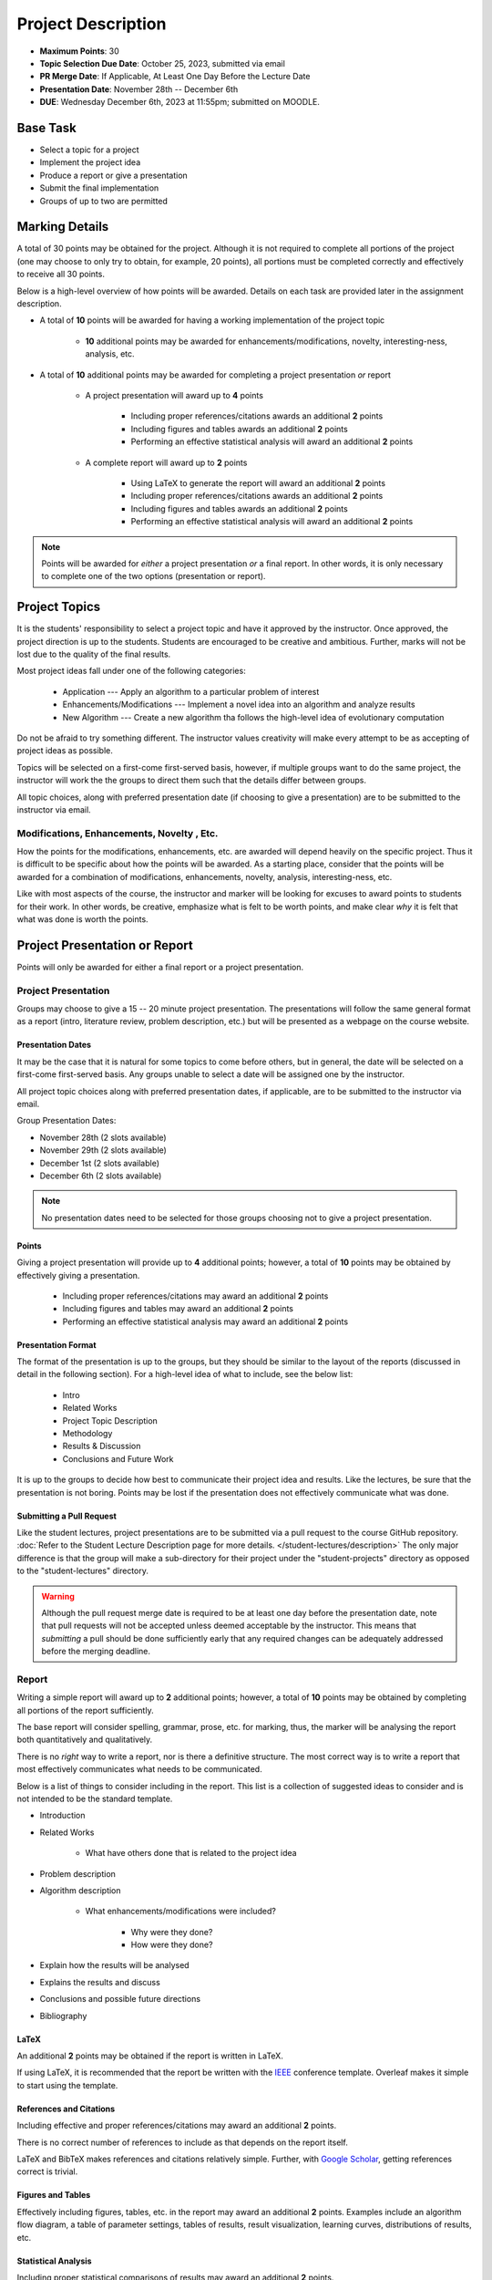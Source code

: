 *******************
Project Description
*******************

* **Maximum Points**: 30
* **Topic Selection Due Date**: October 25, 2023, submitted via email
* **PR Merge Date**: If Applicable, At Least One Day Before the Lecture Date
* **Presentation Date**: November 28th -- December 6th
* **DUE**: Wednesday December 6th, 2023 at 11:55pm; submitted on MOODLE.



Base Task
=========

* Select a topic for a project
* Implement the project idea
* Produce a report or give a presentation
* Submit the final implementation
* Groups of up to two are permitted



Marking Details
===============

A total of 30 points may be obtained for the project. Although it is not required to complete all portions of the
project (one may choose to only try to obtain, for example, 20 points), all portions must be completed correctly and
effectively to receive all 30 points.

Below is a high-level overview of how points will be awarded. Details on each task are provided later in the assignment
description.

* A total of **10** points will be awarded for having a working implementation of the project topic

    * **10** additional points may be awarded for enhancements/modifications, novelty, interesting-ness, analysis, etc.


* A total of **10** additional points may be awarded for completing a project presentation *or* report

    * A project presentation will award up to **4** points

        * Including proper references/citations awards an additional **2** points
        * Including figures and tables awards an additional **2** points
        * Performing an effective statistical analysis will award an additional **2** points


    * A complete report will award up to **2** points

        * Using LaTeX to generate the report will award an additional **2** points
        * Including proper references/citations awards an additional **2** points
        * Including figures and tables awards an additional **2** points
        * Performing an effective statistical analysis will award an additional **2** points


.. note::

    Points will be awarded for *either* a project presentation *or* a final report. In other words, it is only necessary
    to complete one of the two options (presentation or report).


Project Topics
==============

It is the students' responsibility to select a project topic and have it approved by the instructor. Once approved, the
project direction is up to the students. Students are encouraged to be creative and ambitious. Further, marks will not
be lost due to the quality of the final results.

Most project ideas fall under one of the following categories:

    * Application --- Apply an algorithm to a particular problem of interest
    * Enhancements/Modifications --- Implement a novel idea into an algorithm and analyze results
    * New Algorithm --- Create a new algorithm tha follows the high-level idea of evolutionary computation


Do not be afraid to try something different. The instructor values creativity will make every attempt to be as accepting
of project ideas as possible.

Topics will be selected on a first-come first-served basis, however, if multiple groups want to do the same project, the
instructor will work the the groups to direct them such that the details differ between groups.

All topic choices, along with preferred presentation date (if choosing to give a presentation) are to be submitted to
the instructor via email.


Modifications, Enhancements, Novelty , Etc.
-------------------------------------------

How the points for the modifications, enhancements, etc. are awarded will depend heavily on the specific project. Thus
it is difficult to be specific about how the points will be awarded. As a starting place, consider that the points will
be awarded for a combination of modifications, enhancements, novelty, analysis, interesting-ness, etc.

Like with most aspects of the course, the instructor and marker will be looking for excuses to award points to students
for their work. In other words, be creative, emphasize what is felt to be worth points, and make clear *why* it is felt
that what was done is worth the points.



Project Presentation or Report
==============================

Points will only be awarded for either a final report or a project presentation.


Project Presentation
--------------------

Groups may choose to give a 15 -- 20 minute project presentation. The presentations will follow the same general format
as a report (intro, literature review, problem description, etc.) but will be presented as a webpage on the course
website.


Presentation Dates
^^^^^^^^^^^^^^^^^^

It may be the case that it is natural for some topics to come before others, but in general, the date will be selected
on a first-come first-served basis. Any groups unable to select a date will be assigned one by the instructor.

All project topic choices along with preferred presentation dates, if applicable, are to be submitted to the instructor
via email.

Group Presentation Dates:

* November 28th (2 slots available)
* November 29th (2 slots available)
* December 1st (2 slots available)
* December 6th (2 slots available)


.. note::

    No presentation dates need to be selected for those groups choosing not to give a project presentation.


Points
^^^^^^

Giving a project presentation will provide up to **4** additional points; however, a total of **10** points may be
obtained by effectively giving a presentation.

    * Including proper references/citations may award an additional **2** points
    * Including figures and tables may award an additional **2** points
    * Performing an effective statistical analysis may award an additional **2** points



Presentation Format
^^^^^^^^^^^^^^^^^^^

The format of the presentation is up to the groups, but they should be similar to the layout of the reports (discussed
in detail in the following section). For a high-level idea of what to include, see the below list:

    * Intro
    * Related Works
    * Project Topic Description
    * Methodology
    * Results & Discussion
    * Conclusions and Future Work


It is up to the groups to decide how best to communicate their project idea and results. Like the lectures, be sure
that the presentation is not boring. Points may be lost if the presentation does not effectively communicate what was
done.


Submitting a Pull Request
^^^^^^^^^^^^^^^^^^^^^^^^^

Like the student lectures, project presentations are to be submitted via a pull request to the course GitHub repository.
:doc:`Refer to the Student Lecture Description page for more details. </student-lectures/description>` The only major
difference is that the group will make a sub-directory for their project under the "student-projects" directory as
opposed to the "student-lectures" directory.

.. warning::

    Although the pull request merge date is required to be at least one day before the presentation date, note that
    pull requests will not be accepted unless deemed acceptable by the instructor. This means that *submitting* a pull
    should be done sufficiently early that any required changes can be adequately addressed before the merging deadline.


Report
------

Writing a simple report will award up to **2** additional points; however, a total of **10** points may be obtained by
completing all portions of the report sufficiently.

The base report will consider spelling, grammar, prose, etc. for marking, thus, the marker will be analysing the report
both quantitatively and qualitatively.

There is no *right* way to write a report, nor is there a definitive structure. The most correct way is to write a
report that most effectively communicates what needs to be communicated.

Below is a list of things to consider including in the report. This list is a collection of suggested ideas to consider
and is not intended to be the standard template.

* Introduction
* Related Works

    * What have others done that is related to the project idea


* Problem description
* Algorithm description

    * What enhancements/modifications were included?

        * Why were they done?
        * How were they done?


* Explain how the results will be analysed
* Explains the results and discuss
* Conclusions and possible future directions
* Bibliography


LaTeX
^^^^^

An additional **2** points may be obtained if the report is written in LaTeX.

If using LaTeX, it is recommended that the report be written with the
`IEEE <https://www.overleaf.com/latex/templates/ieee-conference-template/grfzhhncsfqn>`_  conference template. Overleaf
makes it simple to start using the template.


References and Citations
^^^^^^^^^^^^^^^^^^^^^^^^

Including effective and proper references/citations may award an additional **2** points.

There is no correct number of references to include as that depends on the report itself.

LaTeX and BibTeX makes references and citations relatively simple. Further, with
`Google Scholar <https://scholar.google.com/>`_, getting references correct is trivial.


Figures and Tables
^^^^^^^^^^^^^^^^^^

Effectively including figures, tables, etc. in the report may award an additional **2** points. Examples include an
algorithm flow diagram, a table of parameter settings, tables of results, result visualization, learning curves,
distributions of results, etc.


Statistical Analysis
^^^^^^^^^^^^^^^^^^^^

Including proper statistical comparisons of results may award an additional **2** points.

Typically, different results will be obtained every time the algorithm is run. This is due to the stochastic nature of
these algorithms. For this reason, it is not possible to run these algorithms once to compare the results. Instead,
*distributions* of results need to be obtained and these distributions are then compared to one another.

In evolutionary computation, it is common to see 30 runs of each algorithm to obtain the distributions (30 runs of the
same algorithm with the same setup and hyperparameters).



What to Submit to Moodle
========================

.. warning::

    Completing a requirement does not guarantee that the corresponding points will be awarded. Each requirement must be
    completed to the satisfaction of the marker.


* Submit relevant implementations via Moodle by 11:55pm on the due date

    * Include the report is applicable
    * Include anything else the marker may need for effectively evaluating the work

